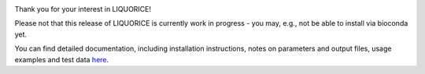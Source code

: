 .. image:: docs/img/liquorice_logo_fitted.png
  :width: 650
  :alt: LIQUORICE logo

Thank you for your interest in LIQUORICE!

Please not that this release of LIQUORICE is currently work in progress - you may, e.g., not be able to install via bioconda yet.

You can find detailed documentation, including installation instructions, notes on parameters and output files,
usage examples and test data `here <docs/build/html/index.html>`_.